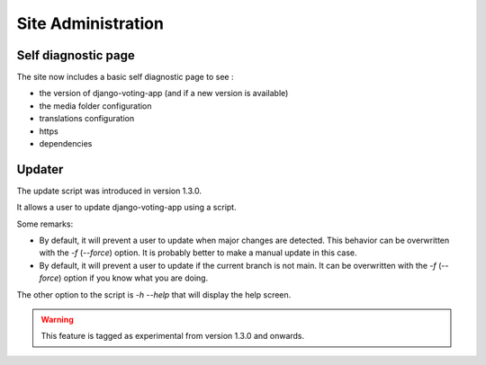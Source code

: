 Site Administration
===================

Self diagnostic page
####################

The site now includes a basic self diagnostic page to see :

* the version of django-voting-app (and if a new version is available)
* the media folder configuration
* translations configuration
* https
* dependencies

Updater
#######

The update script was introduced in version 1.3.0.

It allows a user to update django-voting-app using a script.

Some remarks:

* By default, it will prevent a user to update when major changes are detected. This behavior can be overwritten with the `-f` (`--force`) option. It is probably better to make a manual update in this case.
* By default, it will prevent a user to update if the current branch is not main. It can be overwritten with the `-f` (`--force`) option if you know what you are doing.

The other option to the script is `-h --help` that will display the help screen.

.. warning:: This feature is tagged as experimental from version 1.3.0 and onwards.